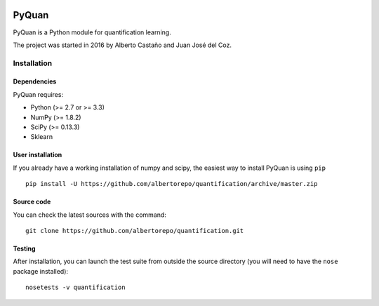 .. -*- mode: rst -*-

|Codecov|_

.. |Codecov| image:: https://codecov.io/github/albertorepo/quantification/badge.svg?branch=master&service=github
.. _Codecov: https://codecov.io/github/albertorepo/quantification?branch=master

PyQuan
======

PyQuan is a Python module for quantification learning.

The project was started in 2016 by Alberto Castaño and Juan José del Coz.


Installation
------------

Dependencies
~~~~~~~~~~~~

PyQuan requires:

- Python (>= 2.7 or >= 3.3)
- NumPy (>= 1.8.2)
- SciPy (>= 0.13.3)
- Sklearn

User installation
~~~~~~~~~~~~~~~~~

If you already have a working installation of numpy and scipy,
the easiest way to install PyQuan is using ``pip`` ::

    pip install -U https://github.com/albertorepo/quantification/archive/master.zip


Source code
~~~~~~~~~~~

You can check the latest sources with the command::

    git clone https://github.com/albertorepo/quantification.git


Testing
~~~~~~~

After installation, you can launch the test suite from outside the
source directory (you will need to have the ``nose`` package installed)::

    nosetests -v quantification
